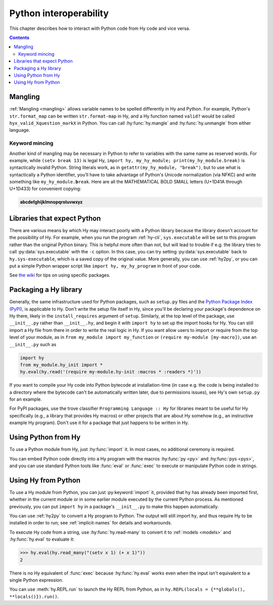 .. _interop:

=======================
Python interoperability
=======================

This chapter describes how to interact with Python code from Hy code and vice
versa.

.. contents:: Contents
   :local:

Mangling
========

:ref:`Mangling <mangling>` allows variable names to be spelled differently in
Hy and Python. For example, Python's ``str.format_map`` can be written
``str.format-map`` in Hy, and a Hy function named ``valid?`` would be called
``hyx_valid_Xquestion_markX`` in Python. You can call :hy:func:`hy.mangle` and
:hy:func:`hy.unmangle` from either language.

Keyword mincing
---------------

Another kind of mangling may be necessary in Python to refer to variables with
the same name as reserved words. For example, while ``(setv break 13)`` is
legal Hy, ``import hy, my_hy_module; print(my_hy_module.break)`` is
syntactically invalid Python. String literals work, as in
``getattr(my_hy_module, "break")``, but to use what is syntactically a Python
identifier, you'll have to take advantage of Python's Unicode normalization
(via NFKC) and write something like ``my_hy_module.𝐛reak``. Here are all the
MATHEMATICAL BOLD SMALL letters (U+1D41A through U+1D433) for convenient
copying:

.. code-block:: text

   𝐚𝐛𝐜𝐝𝐞𝐟𝐠𝐡𝐢𝐣𝐤𝐥𝐦𝐧𝐨𝐩𝐪𝐫𝐬𝐭𝐮𝐯𝐰𝐱𝐲𝐳

Libraries that expect Python
============================

There are various means by which Hy may interact poorly with a Python library because the library doesn't account for the possibility of Hy. For example,
when you run the program :ref:`hy-cli`, ``sys.executable`` will be set to
this program rather than the original Python binary. This is helpful more often
than not, but will lead to trouble if e.g. the library tries to call
:py:data:`sys.executable` with the ``-c`` option. In this case, you can try
setting :py:data:`sys.executable` back to ``hy.sys-executable``, which is a
saved copy of the original value. More generally, you can use :ref:`hy2py`, or you
can put a simple Python wrapper script like ``import hy, my_hy_program`` in
front of your code.

See `the wiki
<https://github.com/hylang/hy/wiki/Compatibility-tips>`_ for tips
on using specific packages.

Packaging a Hy library
======================

Generally, the same infrastructure used for Python packages, such as
``setup.py`` files and the `Python Package Index (PyPI) <https://pypi.org/>`__,
is applicable to Hy. Don't write the setup file itself in Hy, since you'll be
declaring your package's dependence on Hy there, likely in the
``install_requires`` argument of ``setup``. Similarly, at the top level of the
package, use ``__init__.py`` rather than ``__init__.hy``, and begin it with
``import hy`` to set up the import hooks for Hy. You can still import a Hy file
from there in order to write the real logic in Hy. If you want allow users to import or require from the top level of your module, as in ``from my_module import my_function`` or ``(require my-module [my-macro])``, use an ``__init__.py`` such as

.. code-block:: python

   import hy
   from my_module.hy_init import *
   hy.eval(hy.read('(require my-module.hy-init :macros * :readers *)'))

If you want to compile your Hy code into Python bytecode at installation-time
(in case e.g. the code is being installed to a directory where the bytecode
can't be automatically written later, due to permissions issues), see Hy's own
``setup.py`` for an example.

For PyPI packages, use the trove classifier ``Programming Language :: Hy`` for
libraries meant to be useful for Hy specifically (e.g., a library that provides
Hy macros) or other projects that are about Hy somehow (e.g., an instructive
example Hy program). Don't use it for a package that just happens to be written
in Hy.

Using Python from Hy
====================

To use a Python module from Hy, just :hy:func:`import` it. In most cases, no
additional ceremony is required.

You can embed Python code directly into a Hy program with the macros
:hy:func:`py <py>` and :hy:func:`pys <pys>`, and you can use standard Python
tools like :func:`eval` or :func:`exec` to execute or manipulate Python code in
strings.

.. _using-hy-from-python:

Using Hy from Python
====================

To use a Hy module from Python, you can just :py:keyword:`import` it, provided
that ``hy`` has already been imported first, whether in the current module or
in some earlier module executed by the current Python process. As mentioned
previously, you can put ``import hy`` in a package's ``__init__.py`` to make
this happen automatically.

You can use :ref:`hy2py` to convert a Hy program to Python. The output will
still import ``hy``, and thus require Hy to be installed in order to run; see
:ref:`implicit-names` for details and workarounds.

To execute Hy code from a string, use :hy:func:`hy.read-many` to convert it to
:ref:`models <models>` and :hy:func:`hy.eval` to evaluate it:

.. code-block:: python

   >>> hy.eval(hy.read_many("(setv x 1) (+ x 1)"))
   2

There is no Hy equivalent of :func:`exec` because :hy:func:`hy.eval` works
even when the input isn't equivalent to a single Python expression.

You can use :meth:`hy.REPL.run` to launch the Hy REPL from Python, as in
``hy.REPL(locals = {**globals(), **locals()}).run()``.
